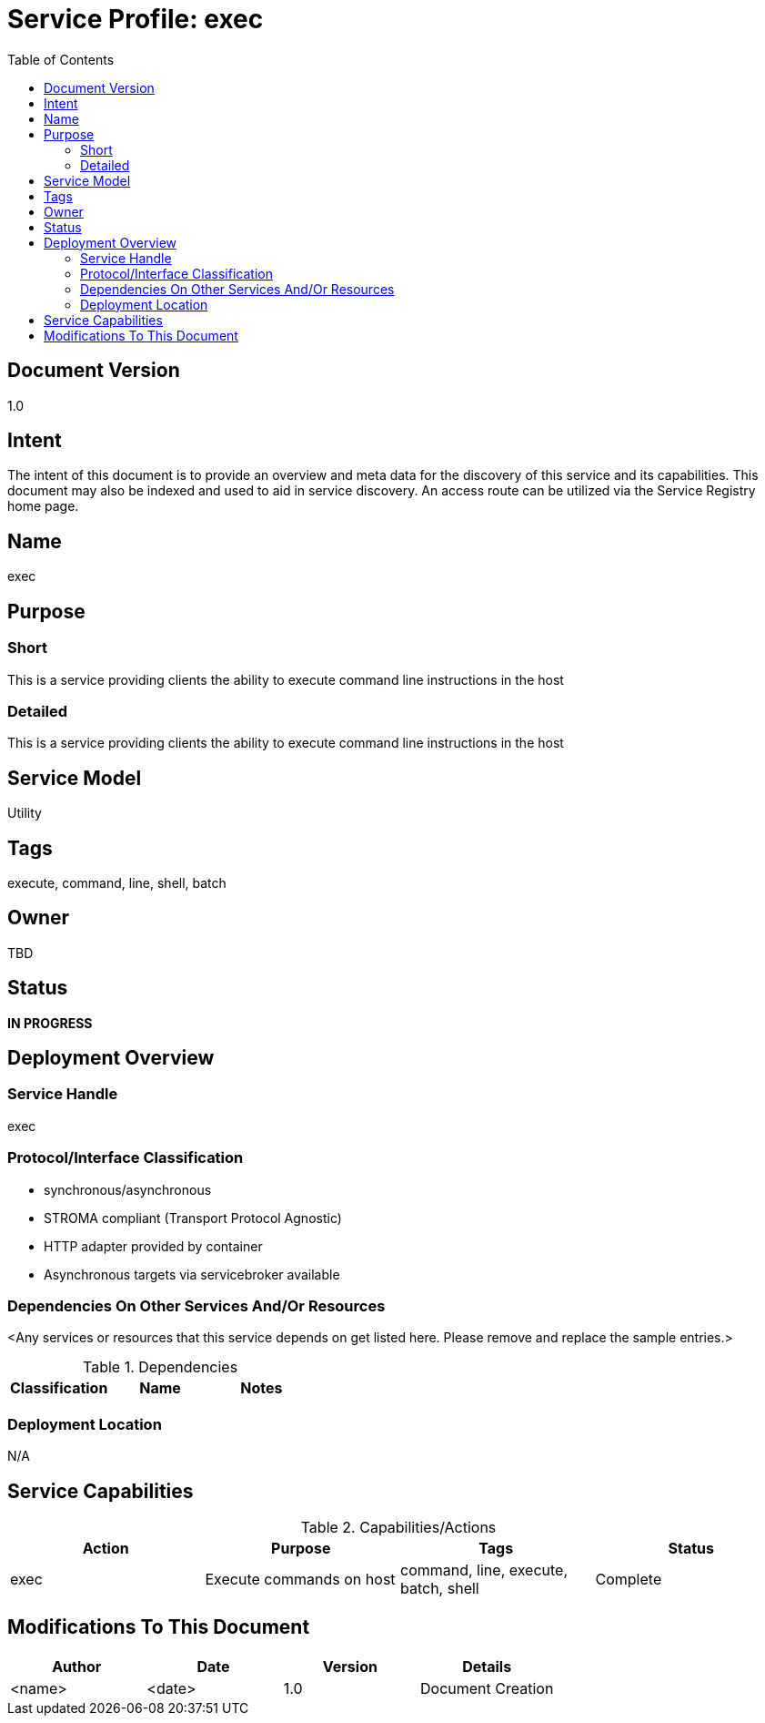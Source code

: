 ////////////////////////////////////////////////////////////////////////////////
Copyright (c) 2012, THE BOARD OF TRUSTEES OF THE LELAND STANFORD JUNIOR UNIVERSITY
All rights reserved.

Redistribution and use in source and binary forms, with or without modification,
are permitted provided that the following conditions are met:

   Redistributions of source code must retain the above copyright notice,
   this list of conditions and the following disclaimer.
   Redistributions in binary form must reproduce the above copyright notice,
   this list of conditions and the following disclaimer in the documentation
   and/or other materials provided with the distribution.
   Neither the name of the STANFORD UNIVERSITY nor the names of its contributors
   may be used to endorse or promote products derived from this software without
   specific prior written permission.

THIS SOFTWARE IS PROVIDED BY THE COPYRIGHT HOLDERS AND CONTRIBUTORS "AS IS" AND
ANY EXPRESS OR IMPLIED WARRANTIES, INCLUDING, BUT NOT LIMITED TO, THE IMPLIED
WARRANTIES OF MERCHANTABILITY AND FITNESS FOR A PARTICULAR PURPOSE ARE DISCLAIMED.
IN NO EVENT SHALL THE COPYRIGHT HOLDER OR CONTRIBUTORS BE LIABLE FOR ANY DIRECT,
INDIRECT, INCIDENTAL, SPECIAL, EXEMPLARY, OR CONSEQUENTIAL DAMAGES (INCLUDING,
BUT NOT LIMITED TO, PROCUREMENT OF SUBSTITUTE GOODS OR SERVICES; LOSS OF USE,
DATA, OR PROFITS; OR BUSINESS INTERRUPTION) HOWEVER CAUSED AND ON ANY THEORY OF
LIABILITY, WHETHER IN CONTRACT, STRICT LIABILITY, OR TORT (INCLUDING NEGLIGENCE
OR OTHERWISE) ARISING IN ANY WAY OUT OF THE USE OF THIS SOFTWARE, EVEN IF ADVISED
OF THE POSSIBILITY OF SUCH DAMAGE.
////////////////////////////////////////////////////////////////////////////////

= Service Profile: exec
:toc:

== Document Version
1.0

== Intent
The intent of this document is to provide an overview and meta data for the discovery of this service and its capabilities. This document may also be indexed and used to aid in service discovery. An access route can be utilized via the Service Registry home page.

== Name
exec

== Purpose

=== Short
This is a service providing clients the ability to execute command line instructions in the host

=== Detailed
This is a service providing clients the ability to execute command line instructions in the host

== Service Model 
Utility

== Tags
execute, command, line, shell, batch

== Owner
TBD

== Status
*IN PROGRESS*

== Deployment Overview

=== Service Handle
exec

=== Protocol/Interface Classification
* synchronous/asynchronous
* STROMA compliant (Transport Protocol Agnostic)
* HTTP adapter provided by container
* Asynchronous targets via servicebroker available

=== Dependencies On Other Services And/Or Resources
<Any services or resources that this service depends on get listed here. Please remove and replace the sample entries.>

.Dependencies
[options="header"]
|=========================================================
|Classification			|Name				|Notes
|=========================================================

=== Deployment Location
N/A

== Service Capabilities

.Capabilities/Actions
[options="header"]
|=========================================================
|Action				|Purpose				|Tags					|Status
|exec				|Execute commands on host	 	|command, line, execute, batch, shell	|Complete
|=========================================================

== Modifications To This Document

[options="header"]
|=========================================================
|Author			|Date		|Version	|Details
|<name>			|<date>		|1.0		|Document Creation
|=========================================================

